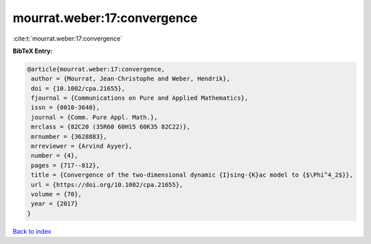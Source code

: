 mourrat.weber:17:convergence
============================

:cite:t:`mourrat.weber:17:convergence`

**BibTeX Entry:**

.. code-block:: bibtex

   @article{mourrat.weber:17:convergence,
    author = {Mourrat, Jean-Christophe and Weber, Hendrik},
    doi = {10.1002/cpa.21655},
    fjournal = {Communications on Pure and Applied Mathematics},
    issn = {0010-3640},
    journal = {Comm. Pure Appl. Math.},
    mrclass = {82C20 (35R60 60H15 60K35 82C22)},
    mrnumber = {3628883},
    mrreviewer = {Arvind Ayyer},
    number = {4},
    pages = {717--812},
    title = {Convergence of the two-dimensional dynamic {I}sing-{K}ac model to {$\Phi^4_2$}},
    url = {https://doi.org/10.1002/cpa.21655},
    volume = {70},
    year = {2017}
   }

`Back to index <../By-Cite-Keys.rst>`_
